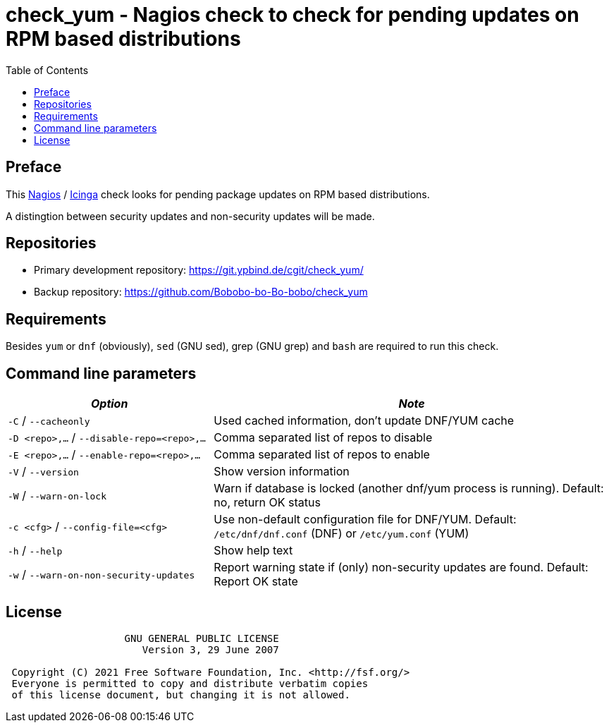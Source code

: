 = check_yum - Nagios check to check for pending updates on RPM based distributions
:source-highlighter: rouge
:rouge-style: gruvbox
:stylesheet: asciidoc.css
:toc: left

== Preface
This https://nagios.com[Nagios] / https://icinga.com[Icinga] check looks for pending package updates on RPM based distributions.

A distingtion between security updates and non-security updates will be made.

== Repositories

* Primary development repository: https://git.ypbind.de/cgit/check_yum/
* Backup repository: https://github.com/Bobobo-bo-Bo-bobo/check_yum

== Requirements
Besides `yum` or `dnf` (obviously), `sed` (GNU sed), grep (GNU grep) and `bash` are required to run this check.

== Command line parameters

[width="100%",cols="<34%,<66%",options="header",]
|===
|_Option_ |_Note_
|`-C` / `--cacheonly` |Used cached information, don't update DNF/YUM cache
|`-D <repo>,...` / `--disable-repo=<repo>,...` |Comma separated list of repos to disable
|`-E <repo>,...` / `--enable-repo=<repo>,...` |Comma separated list of repos to enable
|`-V` / `--version` |Show version information
|`-W` / `--warn-on-lock` |Warn if database is locked (another dnf/yum process is running). Default: no, return OK status
|`-c <cfg>` / `--config-file=<cfg>` |Use non-default configuration file for DNF/YUM. Default: `/etc/dnf/dnf.conf` (DNF) or `/etc/yum.conf` (YUM)
|`-h` / `--help` |Show help text
|`-w` / `--warn-on-non-security-updates` |Report warning state if (only) non-security updates are found. Default: Report OK state
|===


== License

....
                    GNU GENERAL PUBLIC LICENSE
                       Version 3, 29 June 2007

 Copyright (C) 2021 Free Software Foundation, Inc. <http://fsf.org/>
 Everyone is permitted to copy and distribute verbatim copies
 of this license document, but changing it is not allowed.
....
